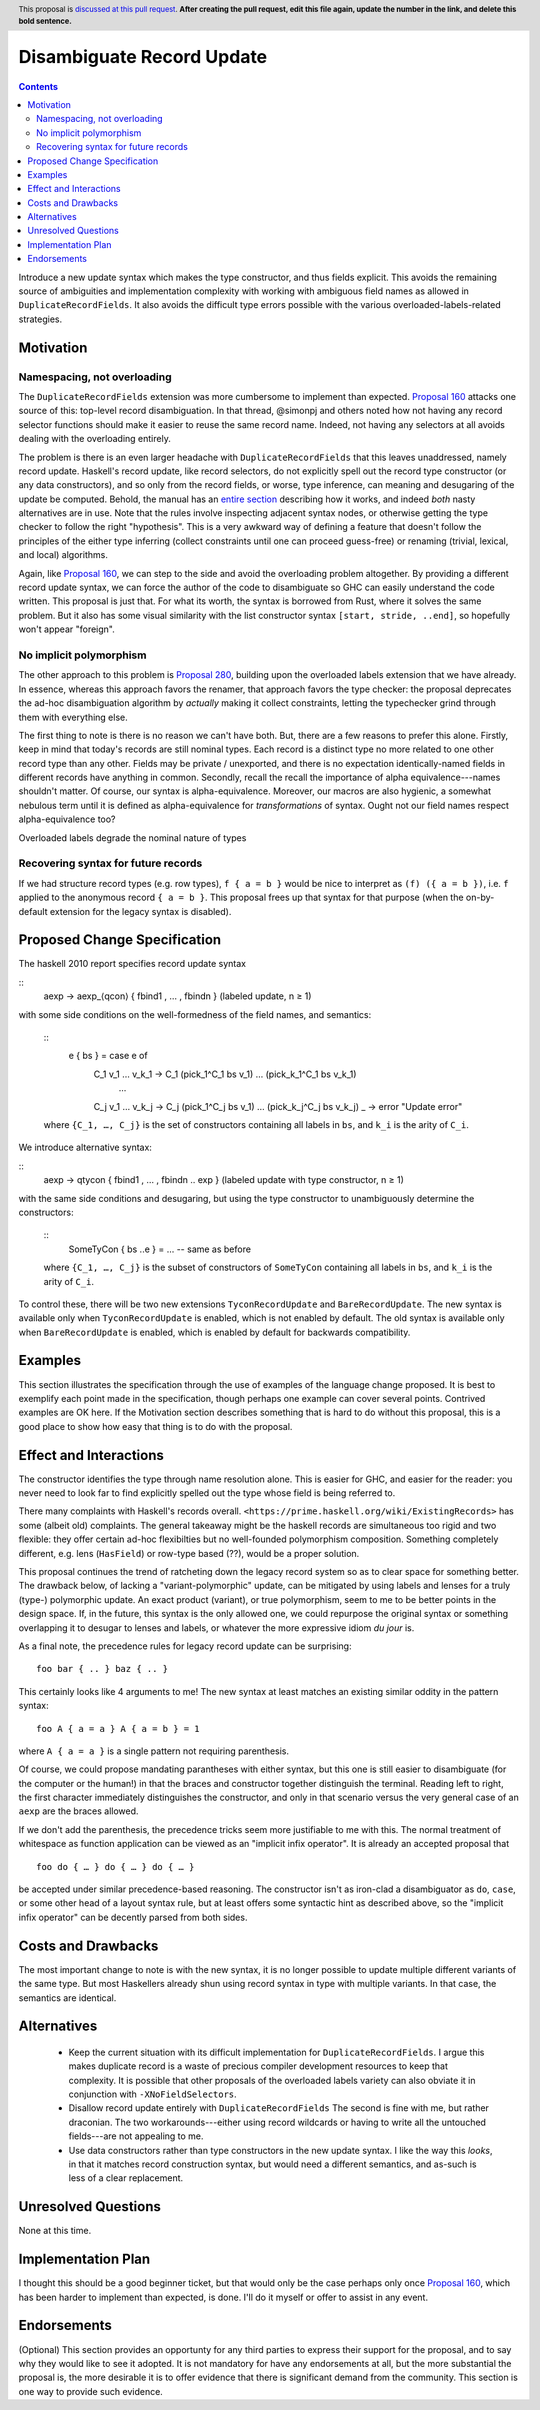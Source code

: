 Disambiguate Record Update
==========================

.. author:: John Ericson
.. date-accepted:: Leave blank. This will be filled in when the proposal is accepted.
.. ticket-url:: Leave blank. This will eventually be filled with the
                ticket URL which will track the progress of the
                implementation of the feature.
.. implemented:: Leave blank. This will be filled in with the first GHC version which
                 implements the described feature.
.. highlight:: haskell
.. header:: This proposal is `discussed at this pull request <https://github.com/ghc-proposals/ghc-proposals/pull/0>`_.
            **After creating the pull request, edit this file again, update the
            number in the link, and delete this bold sentence.**
.. contents::

Introduce a new update syntax which makes the type constructor, and thus fields explicit.
This avoids the remaining source of ambiguities and implementation complexity with working with ambiguous field names as allowed in ``DuplicateRecordFields``.
It also avoids the difficult type errors possible with the various overloaded-labels-related strategies.

Motivation
----------

Namespacing, not overloading
~~~~~~~~~~~~~~~~~~~~~~~~~~~~

The ``DuplicateRecordFields`` extension was more cumbersome to implement than expected.
`Proposal 160`_  attacks one source of this: top-level record disambiguation.
In that thread, @simonpj and others noted how not having any record selector functions should make it easier to reuse the same record name.
Indeed, not having any selectors at all avoids dealing with the overloading entirely.

The problem is there is an even larger headache with ``DuplicateRecordFields`` that this leaves unaddressed, namely record update.
Haskell's record update, like record selectors, do not explicitly spell out the record type constructor (or any data constructors), and so only from the record fields, or worse, type inference, can meaning and desugaring of the update be computed.
Behold, the manual has an `entire section <https://downloads.haskell.org/~ghc/8.4.3/docs/html/users_guide/glasgow_exts.html#record-updates>`_ describing how it works, and indeed *both* nasty alternatives are in use.
Note that the rules involve inspecting adjacent syntax nodes, or otherwise getting the type checker to follow the right "hypothesis".
This is a very awkward way of defining a feature that doesn't follow the principles of the either type inferring (collect constraints until one can proceed guess-free) or renaming (trivial, lexical, and local) algorithms.

Again, like `Proposal 160`_, we can step to the side and avoid the overloading problem altogether.
By providing a different record update syntax, we can force the author of the code to disambiguate so GHC can easily understand the code written.
This proposal is just that.
For what its worth, the syntax is borrowed from Rust, where it solves the same problem.
But it also has some visual similarity with the list constructor syntax ``[start, stride, ..end]``, so hopefully won't appear "foreign".

No implicit polymorphism
~~~~~~~~~~~~~~~~~~~~~~~~

The other approach to this problem is `Proposal 280`_, building upon the overloaded labels extension that we have already.
In essence, whereas this approach favors the renamer, that approach favors the type checker:
the proposal deprecates the ad-hoc disambiguation algorithm by *actually* making it collect constraints, letting the typechecker grind through them with everything else.

The first thing to note is there is no reason we can't have both.
But, there are a few reasons to prefer this alone.
Firstly, keep in mind that today's records are still nominal types.
Each record is a distinct type no more related to one other record type than any other.
Fields may be private / unexported, and there is no expectation identically-named fields in different records have anything in common.
Secondly, recall the recall the importance of alpha equivalence---names shouldn't matter.
Of course, our syntax is alpha-equivalence.
Moreover, our macros are also hygienic, a somewhat nebulous term until it is defined as alpha-equivalence for *transformations* of syntax.
Ought not our field names respect alpha-equivalence too?

Overloaded labels degrade the nominal nature of types

Recovering syntax for future records
~~~~~~~~~~~~~~~~~~~~~~~~~~~~~~~~~~~~

If we had structure record types (e.g. row types), ``f { a = b }`` would be nice to interpret as ``(f) ({ a = b })``, i.e. ``f`` applied to the anonymous record ``{ a = b }``.
This proposal frees up that syntax for that purpose (when the on-by-default extension for the legacy syntax is disabled).

Proposed Change Specification
-----------------------------

The haskell 2010 report specifies record update syntax

::
  aexp → aexp_⟨qcon⟩ { fbind1 , … , fbindn }  (labeled update, n ≥ 1)

with some side conditions on the well-formedness of the field names, and semantics:

  ::
    e { bs } = case e of
      C_1 v_1 … v_k_1 -> C_1 (pick_1^C_1 bs v_1) … (pick_k_1^C_1 bs v_k_1)
           ...
      C_j v_1 … v_k_j -> C_j (pick_1^C_j bs v_1) … (pick_k_j^C_j bs v_k_j)
      _ -> error "Update error"

  where ``{C_1, …, C_j}`` is the set of constructors containing all labels in ``bs``, and ``k_i`` is the arity of ``C_i``.

We introduce alternative syntax:

::
  aexp → qtycon { fbind1 , … , fbindn .. exp }  (labeled update with type constructor, n ≥ 1)

with the same side conditions and desugaring, but using the type constructor to unambiguously determine the constructors:

  ::
    SomeTyCon { bs ..e } = ... -- same as before

  where ``{C_1, …, C_j}`` is the subset of constructors of ``SomeTyCon`` containing all labels in ``bs``, and ``k_i`` is the arity of ``C_i``.

To control these, there will be two new extensions ``TyconRecordUpdate`` and ``BareRecordUpdate``.
The new syntax is available only when ``TyconRecordUpdate`` is enabled, which is not enabled by default.
The old syntax is available only when ``BareRecordUpdate`` is enabled, which is enabled by default for backwards compatibility.

Examples
--------

This section illustrates the specification through the use of examples of the
language change proposed. It is best to exemplify each point made in the
specification, though perhaps one example can cover several points. Contrived
examples are OK here. If the Motivation section describes something that is
hard to do without this proposal, this is a good place to show how easy that
thing is to do with the proposal.

Effect and Interactions
-----------------------

The constructor identifies the type through name resolution alone.
This is easier for GHC, and easier for the reader: you never need to look far to find explicitly spelled out the type whose field is being referred to.

There many complaints with Haskell's records overall.
``<https://prime.haskell.org/wiki/ExistingRecords>`` has some (albeit old) complaints.
The general takeaway might be the haskell records are simultaneous too rigid and two flexible:
they offer certain ad-hoc flexibilties but no well-founded polymorphism composition.
Something completely different, e.g. lens (``HasField``) or row-type based (??), would be a proper solution.

This proposal continues the trend of ratcheting down the legacy record system so as to clear space for something better.
The drawback below, of lacking a "variant-polymorphic" update, can be mitigated by using labels and lenses for a truly (type-) polymorphic update.
An exact product (variant), or true polymorphism, seem to me to be better points in the design space.
If, in the future, this syntax is the only allowed one, we could repurpose the original syntax or something overlapping it to desugar to lenses and labels, or whatever the more expressive idiom *du jour* is.

As a final note, the precedence rules for legacy record update can be surprising:
::
  foo bar { .. } baz { .. }
This certainly looks like 4 arguments to me!
The new syntax at least matches an existing similar oddity in the pattern syntax:
::
  foo A { a = a } A { a = b } = 1
where ``A { a = a }`` is a single pattern not requiring parenthesis.

Of course, we could propose mandating parantheses with either syntax, but this one is still easier to disambiguate (for the computer or the human!) in that the braces and constructor together distinguish the terminal.
Reading left to right, the first character immediately distinguishes the constructor, and only in that scenario versus the very general case of an ``aexp`` are the braces allowed.

If we don't add the parenthesis, the precedence tricks seem more justifiable to me with this.
The normal treatment of whitespace as function application can be viewed as an
"implicit infix operator".
It is already an accepted proposal that
::
  foo do { … } do { … } do { … }
be accepted under similar precedence-based reasoning.
The constructor isn't as iron-clad a disambiguator as ``do``, ``case``, or some other head of a layout syntax rule,
but at least offers some syntactic hint as described above, so the "implicit infix operator" can be decently parsed from both sides.

Costs and Drawbacks
-------------------

The most important change to note is with the new syntax, it is no longer possible to update multiple different variants of the same type.
But most Haskellers already shun using record syntax in type with multiple variants.
In that case, the semantics are identical.

Alternatives
------------

 - Keep the current situation with its difficult implementation for ``DuplicateRecordFields``.
   I argue this makes duplicate record is a waste of precious compiler development resources to keep that complexity.
   It is possible that other proposals of the overloaded labels variety can also obviate it in conjunction with ``-XNoFieldSelectors``.

 - Disallow record update entirely with ``DuplicateRecordFields``
   The second is fine with me, but rather draconian.
   The two workarounds---either using record wildcards or having to write all the untouched fields---are not appealing to me.

 - Use data constructors rather than type constructors in the new update syntax.
   I like the way this *looks*, in that it matches record construction syntax, but would need a different semantics, and as-such is less of a clear replacement.

Unresolved Questions
--------------------

None at this time.

Implementation Plan
-------------------

I thought this should be a good beginner ticket, but that would only be the case perhaps only once `Proposal 160`_, which has been harder to implement than expected, is done.
I'll do it myself or offer to assist in any event.

Endorsements
-------------
(Optional) This section provides an opportunty for any third parties to express their
support for the proposal, and to say why they would like to see it adopted.
It is not mandatory for have any endorsements at all, but the more substantial
the proposal is, the more desirable it is to offer evidence that there is
significant demand from the community.  This section is one way to provide
such evidence.

.. _`Proposal 160`: https://github.com/ghc-proposals/ghc-proposals/blob/master/proposals/0160-no-toplevel-field-selectors.rst

.. _`Proposal 280`: https://github.com/ghc-proposals/ghc-proposals/pull/282
